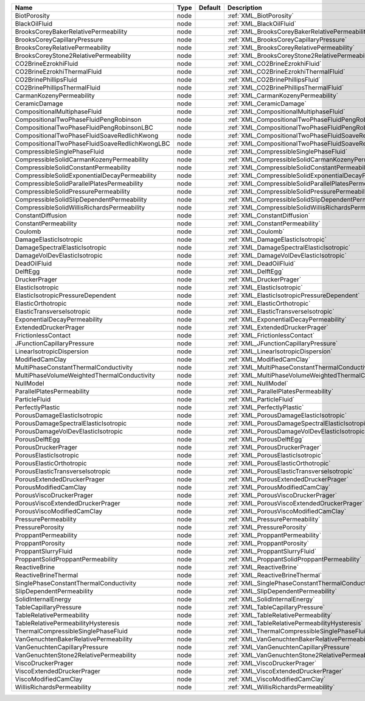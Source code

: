 

============================================== ==== ======= ========================================================= 
Name                                           Type Default Description                                               
============================================== ==== ======= ========================================================= 
BiotPorosity                                   node         :ref:`XML_BiotPorosity`                                   
BlackOilFluid                                  node         :ref:`XML_BlackOilFluid`                                  
BrooksCoreyBakerRelativePermeability           node         :ref:`XML_BrooksCoreyBakerRelativePermeability`           
BrooksCoreyCapillaryPressure                   node         :ref:`XML_BrooksCoreyCapillaryPressure`                   
BrooksCoreyRelativePermeability                node         :ref:`XML_BrooksCoreyRelativePermeability`                
BrooksCoreyStone2RelativePermeability          node         :ref:`XML_BrooksCoreyStone2RelativePermeability`          
CO2BrineEzrokhiFluid                           node         :ref:`XML_CO2BrineEzrokhiFluid`                           
CO2BrineEzrokhiThermalFluid                    node         :ref:`XML_CO2BrineEzrokhiThermalFluid`                    
CO2BrinePhillipsFluid                          node         :ref:`XML_CO2BrinePhillipsFluid`                          
CO2BrinePhillipsThermalFluid                   node         :ref:`XML_CO2BrinePhillipsThermalFluid`                   
CarmanKozenyPermeability                       node         :ref:`XML_CarmanKozenyPermeability`                       
CeramicDamage                                  node         :ref:`XML_CeramicDamage`                                  
CompositionalMultiphaseFluid                   node         :ref:`XML_CompositionalMultiphaseFluid`                   
CompositionalTwoPhaseFluidPengRobinson         node         :ref:`XML_CompositionalTwoPhaseFluidPengRobinson`         
CompositionalTwoPhaseFluidPengRobinsonLBC      node         :ref:`XML_CompositionalTwoPhaseFluidPengRobinsonLBC`      
CompositionalTwoPhaseFluidSoaveRedlichKwong    node         :ref:`XML_CompositionalTwoPhaseFluidSoaveRedlichKwong`    
CompositionalTwoPhaseFluidSoaveRedlichKwongLBC node         :ref:`XML_CompositionalTwoPhaseFluidSoaveRedlichKwongLBC` 
CompressibleSinglePhaseFluid                   node         :ref:`XML_CompressibleSinglePhaseFluid`                   
CompressibleSolidCarmanKozenyPermeability      node         :ref:`XML_CompressibleSolidCarmanKozenyPermeability`      
CompressibleSolidConstantPermeability          node         :ref:`XML_CompressibleSolidConstantPermeability`          
CompressibleSolidExponentialDecayPermeability  node         :ref:`XML_CompressibleSolidExponentialDecayPermeability`  
CompressibleSolidParallelPlatesPermeability    node         :ref:`XML_CompressibleSolidParallelPlatesPermeability`    
CompressibleSolidPressurePermeability          node         :ref:`XML_CompressibleSolidPressurePermeability`          
CompressibleSolidSlipDependentPermeability     node         :ref:`XML_CompressibleSolidSlipDependentPermeability`     
CompressibleSolidWillisRichardsPermeability    node         :ref:`XML_CompressibleSolidWillisRichardsPermeability`    
ConstantDiffusion                              node         :ref:`XML_ConstantDiffusion`                              
ConstantPermeability                           node         :ref:`XML_ConstantPermeability`                           
Coulomb                                        node         :ref:`XML_Coulomb`                                        
DamageElasticIsotropic                         node         :ref:`XML_DamageElasticIsotropic`                         
DamageSpectralElasticIsotropic                 node         :ref:`XML_DamageSpectralElasticIsotropic`                 
DamageVolDevElasticIsotropic                   node         :ref:`XML_DamageVolDevElasticIsotropic`                   
DeadOilFluid                                   node         :ref:`XML_DeadOilFluid`                                   
DelftEgg                                       node         :ref:`XML_DelftEgg`                                       
DruckerPrager                                  node         :ref:`XML_DruckerPrager`                                  
ElasticIsotropic                               node         :ref:`XML_ElasticIsotropic`                               
ElasticIsotropicPressureDependent              node         :ref:`XML_ElasticIsotropicPressureDependent`              
ElasticOrthotropic                             node         :ref:`XML_ElasticOrthotropic`                             
ElasticTransverseIsotropic                     node         :ref:`XML_ElasticTransverseIsotropic`                     
ExponentialDecayPermeability                   node         :ref:`XML_ExponentialDecayPermeability`                   
ExtendedDruckerPrager                          node         :ref:`XML_ExtendedDruckerPrager`                          
FrictionlessContact                            node         :ref:`XML_FrictionlessContact`                            
JFunctionCapillaryPressure                     node         :ref:`XML_JFunctionCapillaryPressure`                     
LinearIsotropicDispersion                      node         :ref:`XML_LinearIsotropicDispersion`                      
ModifiedCamClay                                node         :ref:`XML_ModifiedCamClay`                                
MultiPhaseConstantThermalConductivity          node         :ref:`XML_MultiPhaseConstantThermalConductivity`          
MultiPhaseVolumeWeightedThermalConductivity    node         :ref:`XML_MultiPhaseVolumeWeightedThermalConductivity`    
NullModel                                      node         :ref:`XML_NullModel`                                      
ParallelPlatesPermeability                     node         :ref:`XML_ParallelPlatesPermeability`                     
ParticleFluid                                  node         :ref:`XML_ParticleFluid`                                  
PerfectlyPlastic                               node         :ref:`XML_PerfectlyPlastic`                               
PorousDamageElasticIsotropic                   node         :ref:`XML_PorousDamageElasticIsotropic`                   
PorousDamageSpectralElasticIsotropic           node         :ref:`XML_PorousDamageSpectralElasticIsotropic`           
PorousDamageVolDevElasticIsotropic             node         :ref:`XML_PorousDamageVolDevElasticIsotropic`             
PorousDelftEgg                                 node         :ref:`XML_PorousDelftEgg`                                 
PorousDruckerPrager                            node         :ref:`XML_PorousDruckerPrager`                            
PorousElasticIsotropic                         node         :ref:`XML_PorousElasticIsotropic`                         
PorousElasticOrthotropic                       node         :ref:`XML_PorousElasticOrthotropic`                       
PorousElasticTransverseIsotropic               node         :ref:`XML_PorousElasticTransverseIsotropic`               
PorousExtendedDruckerPrager                    node         :ref:`XML_PorousExtendedDruckerPrager`                    
PorousModifiedCamClay                          node         :ref:`XML_PorousModifiedCamClay`                          
PorousViscoDruckerPrager                       node         :ref:`XML_PorousViscoDruckerPrager`                       
PorousViscoExtendedDruckerPrager               node         :ref:`XML_PorousViscoExtendedDruckerPrager`               
PorousViscoModifiedCamClay                     node         :ref:`XML_PorousViscoModifiedCamClay`                     
PressurePermeability                           node         :ref:`XML_PressurePermeability`                           
PressurePorosity                               node         :ref:`XML_PressurePorosity`                               
ProppantPermeability                           node         :ref:`XML_ProppantPermeability`                           
ProppantPorosity                               node         :ref:`XML_ProppantPorosity`                               
ProppantSlurryFluid                            node         :ref:`XML_ProppantSlurryFluid`                            
ProppantSolidProppantPermeability              node         :ref:`XML_ProppantSolidProppantPermeability`              
ReactiveBrine                                  node         :ref:`XML_ReactiveBrine`                                  
ReactiveBrineThermal                           node         :ref:`XML_ReactiveBrineThermal`                           
SinglePhaseConstantThermalConductivity         node         :ref:`XML_SinglePhaseConstantThermalConductivity`         
SlipDependentPermeability                      node         :ref:`XML_SlipDependentPermeability`                      
SolidInternalEnergy                            node         :ref:`XML_SolidInternalEnergy`                            
TableCapillaryPressure                         node         :ref:`XML_TableCapillaryPressure`                         
TableRelativePermeability                      node         :ref:`XML_TableRelativePermeability`                      
TableRelativePermeabilityHysteresis            node         :ref:`XML_TableRelativePermeabilityHysteresis`            
ThermalCompressibleSinglePhaseFluid            node         :ref:`XML_ThermalCompressibleSinglePhaseFluid`            
VanGenuchtenBakerRelativePermeability          node         :ref:`XML_VanGenuchtenBakerRelativePermeability`          
VanGenuchtenCapillaryPressure                  node         :ref:`XML_VanGenuchtenCapillaryPressure`                  
VanGenuchtenStone2RelativePermeability         node         :ref:`XML_VanGenuchtenStone2RelativePermeability`         
ViscoDruckerPrager                             node         :ref:`XML_ViscoDruckerPrager`                             
ViscoExtendedDruckerPrager                     node         :ref:`XML_ViscoExtendedDruckerPrager`                     
ViscoModifiedCamClay                           node         :ref:`XML_ViscoModifiedCamClay`                           
WillisRichardsPermeability                     node         :ref:`XML_WillisRichardsPermeability`                     
============================================== ==== ======= ========================================================= 


